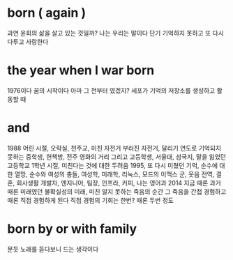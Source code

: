 * born ( again )

과연 윤회의 삶을 살고 있는 것일까? 나는 우리는 말이다
단기 기억하지 못하고 또 다시 다투고 사랑한다

* the year when I war born

1976이다
꿈의 시작이다
아마 그 전부터 였겠지?
세포가 기억의 저장소를 생성하고 활동할 때

* and

1988
어린 시절, 오락실, 천주교, 미친 자전거 부러진 자전거, 달리기
연도로 기억되지 못하는 중학생, 헌책방, 전주 영화의 거리
그리고 고등학생, 서울대, 삼국지, 말을 잃었던 고등학교 1학년 시절, 미친다는 것에 대한 두려움
1995, 또 다시 미쳤던 기억, 순수에 대한 열망, 순수와 여성의 충돌, 여성학, 미래학, 리눅스, 모드의 이맥스
군, 웃음
전역, 결혼, 회사생활
개발자, 엔지니어, 팀장, 인프라, 커피, 나는 영어과
2014 지금 때론 과거 때론 미래였던
불확실성의 미래, 미친
알지 못하는 죽음의 순간 그 죽음을 간접 경험하고 때론 직접 경험하게 된다 직접 경험의 기회는 한번? 때론 두번 정도

* born by or with family

문듯 노래를 듣다보니 드는 생각이다
